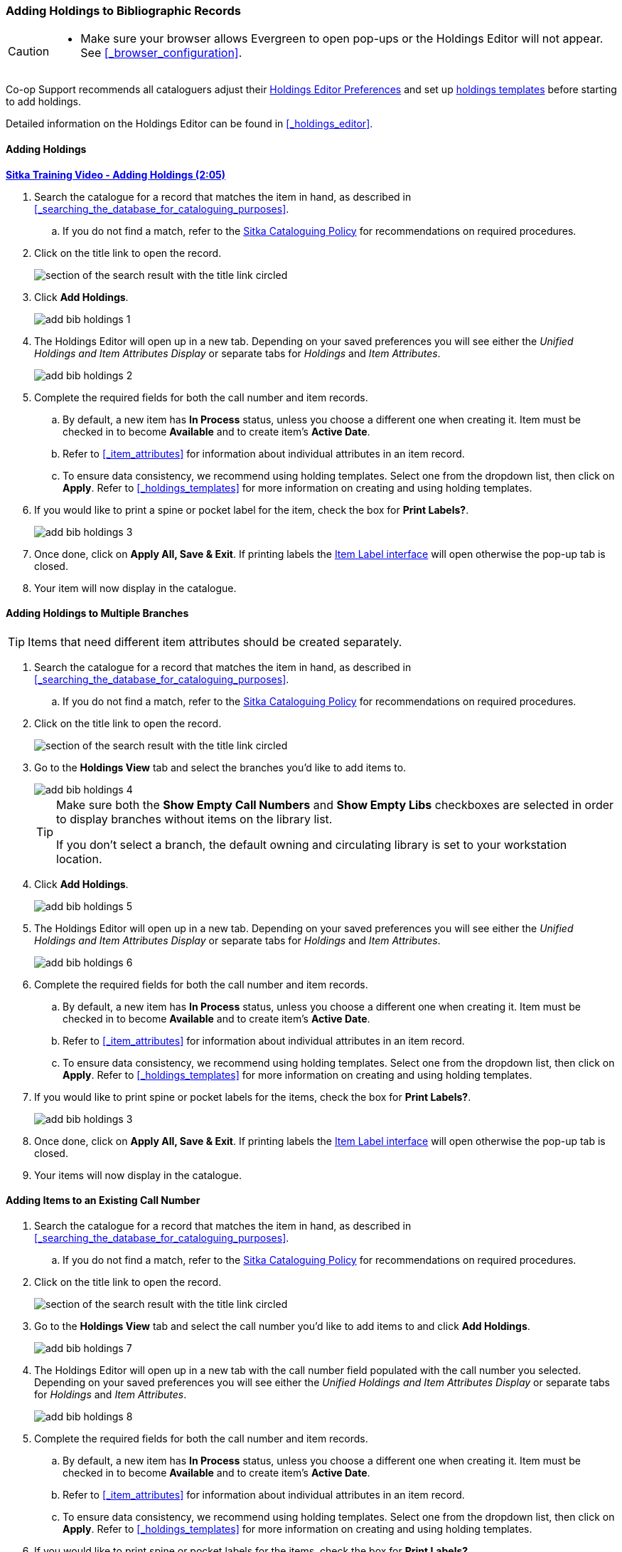 Adding Holdings to Bibliographic Records
~~~~~~~~~~~~~~~~~~~~~~~~~~~~~~~~~~~~~~~~

[CAUTION]
=========

* Make sure your browser allows Evergreen to open pop-ups or the Holdings Editor will not appear.
  See xref:_browser_configuration[].

=========


Co-op Support recommends all cataloguers adjust their 
xref:_holdings_editor_preferences[Holdings Editor Preferences] and set up 
xref:_creating_holdings_templates[holdings templates] before starting to add holdings.

Detailed information on the Holdings Editor can be found in xref:_holdings_editor[].

Adding Holdings
^^^^^^^^^^^^^^^

link:https://youtu.be/xD7ATa62KSo[*Sitka Training Video - Adding Holdings (2:05)*]

. Search the catalogue for a record that matches the item in hand, as described
in xref:_searching_the_database_for_cataloguing_purposes[].
.. If you do not find a match,
refer to the http://docs.libraries.coop/policy/_cataloguing_policy.html[Sitka Cataloguing Policy] for
recommendations on required procedures.
. Click on the title link to open the record.
+
image::images/cat/viewing-search-results-3.png[section of the search result with the title link circled]
+
. Click *Add Holdings*.
+
image::images/cat/holdings/add-bib-holdings-1.png[scaledwidth="75%"]
+
. The Holdings Editor will open up in a new tab. Depending on your saved preferences you will see either 
the _Unified Holdings and Item Attributes Display_ or separate tabs for _Holdings_ and _Item Attributes_.
+
image::images/cat/holdings/add-bib-holdings-2.png[scaledwidth="75%"]
+
. Complete the required fields for both the call number and item records.
..  By default, a new item has *In Process* status, unless you choose a different one when creating it.
Item must be checked in to become *Available* and to create item's *Active Date*.
.. Refer to
xref:_item_attributes[] for information about individual attributes in an item record.
.. To ensure data consistency, we recommend using holding templates. Select one from the dropdown list,
then click on *Apply*. Refer to xref:_holdings_templates[] for more information on creating and using
holding templates.
+
. If you would like to print a spine or pocket label for the item, check the box for *Print Labels?*.
+
image::images/cat/holdings/add-bib-holdings-3.png[scaledwidth="75%"]
+
. Once done, click on *Apply All, Save & Exit*. If printing labels the 
xref:_printing_item_labels[Item Label interface] will open otherwise the pop-up tab is closed.
. Your item will now display in the catalogue.


Adding Holdings to Multiple Branches
^^^^^^^^^^^^^^^^^^^^^^^^^^^^^^^^^^^^
[TIP]
=====
Items that need different item attributes should be created separately.
=====

. Search the catalogue for a record that matches the item in hand, as described
in xref:_searching_the_database_for_cataloguing_purposes[].
.. If you do not find a match,
refer to the http://docs.libraries.coop/policy/_cataloguing_policy.html[Sitka Cataloguing Policy] for
recommendations on required procedures.
. Click on the title link to open the record.
+
image::images/cat/viewing-search-results-3.png[section of the search result with the title link circled]
+
. Go to the *Holdings View* tab and select the branches you'd like to add items to.
+
image::images/cat/holdings/add-bib-holdings-4.png[]
+
[TIP]
=====
Make sure both the *Show Empty Call Numbers* and *Show Empty Libs* checkboxes are selected in order to
display branches without items on the library list.

If you don't select a branch, the default owning and circulating library is set to your workstation location.
=====
+
. Click *Add Holdings*.
+
image::images/cat/holdings/add-bib-holdings-5.png[scaledwidth="75%"]
+
. The Holdings Editor will open up in a new tab. Depending on your saved preferences you will see either 
the _Unified Holdings and Item Attributes Display_ or separate tabs for _Holdings_ and _Item Attributes_.
+
image::images/cat/holdings/add-bib-holdings-6.png[scaledwidth="75%"]
+
. Complete the required fields for both the call number and item records.
..  By default, a new item has *In Process* status, unless you choose a different one when creating it.
Item must be checked in to become *Available* and to create item's *Active Date*.
.. Refer to
xref:_item_attributes[] for information about individual attributes in an item record.
.. To ensure data consistency, we recommend using holding templates. Select one from the dropdown list,
then click on *Apply*. Refer to xref:_holdings_templates[] for more information on creating and using
holding templates.
+
. If you would like to print spine or pocket labels for the items, check the box for *Print Labels?*.
+
image::images/cat/holdings/add-bib-holdings-3.png[scaledwidth="75%"]
+
. Once done, click on *Apply All, Save & Exit*. If printing labels the 
xref:_printing_item_labels[Item Label interface] will open otherwise the pop-up tab is closed.
. Your items will now display in the catalogue.


Adding Items to an Existing Call Number
^^^^^^^^^^^^^^^^^^^^^^^^^^^^^^^^^^^^^^^^

. Search the catalogue for a record that matches the item in hand, as described
in xref:_searching_the_database_for_cataloguing_purposes[].
.. If you do not find a match,
refer to the http://docs.libraries.coop/policy/_cataloguing_policy.html[Sitka Cataloguing Policy] for
recommendations on required procedures.
. Click on the title link to open the record.
+
image::images/cat/viewing-search-results-3.png[section of the search result with the title link circled]
+
. Go to the *Holdings View* tab and select the call number you'd like to add items to and click
*Add Holdings*.
+
image::images/cat/holdings/add-bib-holdings-7.png[]
+
. The Holdings Editor will open up in a new tab with the call number field populated with the call number
you selected. Depending on your saved preferences you will see either 
the _Unified Holdings and Item Attributes Display_ or separate tabs for _Holdings_ and _Item Attributes_.
+
image::images/cat/holdings/add-bib-holdings-8.png[scaledwidth="75%"]
+
. Complete the required fields for both the call number and item records.
..  By default, a new item has *In Process* status, unless you choose a different one when creating it.
Item must be checked in to become *Available* and to create item's *Active Date*.
.. Refer to
xref:_item_attributes[] for information about individual attributes in an item record.
.. To ensure data consistency, we recommend using holding templates. Select one from the dropdown list,
then click on *Apply*. Refer to xref:_holdings_templates[] for more information on creating and using
holding templates.
+
. If you would like to print spine or pocket labels for the items, check the box for *Print Labels?*.
+
image::images/cat/holdings/add-bib-holdings-3.png[scaledwidth="75%"]
+
. Once done, click on *Apply All, Save & Exit*. If printing labels the 
xref:_printing_item_labels[Item Label interface] will open otherwise the pop-up tab is closed.
. Your items will now display in the catalogue.
